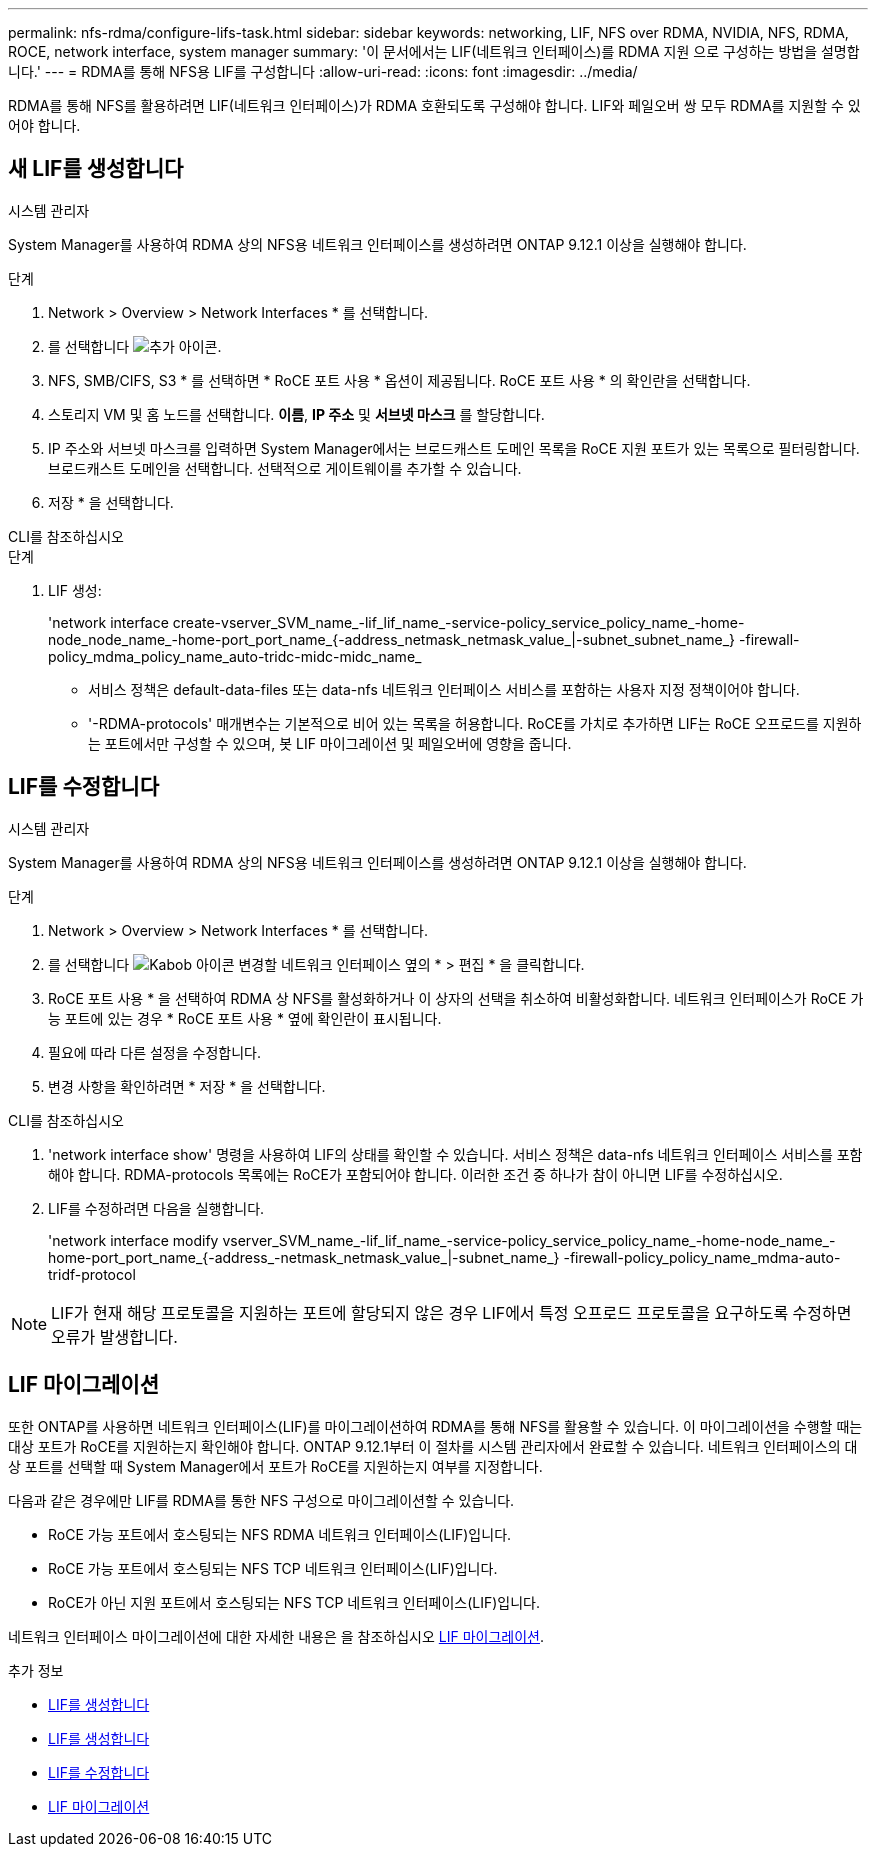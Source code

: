 ---
permalink: nfs-rdma/configure-lifs-task.html 
sidebar: sidebar 
keywords: networking, LIF, NFS over RDMA, NVIDIA, NFS, RDMA, ROCE, network interface, system manager 
summary: '이 문서에서는 LIF(네트워크 인터페이스)를 RDMA 지원 으로 구성하는 방법을 설명합니다.' 
---
= RDMA를 통해 NFS용 LIF를 구성합니다
:allow-uri-read: 
:icons: font
:imagesdir: ../media/


[role="lead"]
RDMA를 통해 NFS를 활용하려면 LIF(네트워크 인터페이스)가 RDMA 호환되도록 구성해야 합니다. LIF와 페일오버 쌍 모두 RDMA를 지원할 수 있어야 합니다.



== 새 LIF를 생성합니다

[role="tabbed-block"]
====
.시스템 관리자
--
System Manager를 사용하여 RDMA 상의 NFS용 네트워크 인터페이스를 생성하려면 ONTAP 9.12.1 이상을 실행해야 합니다.

.단계
. Network > Overview > Network Interfaces * 를 선택합니다.
. 를 선택합니다 image:icon_add.gif["추가 아이콘"].
. NFS, SMB/CIFS, S3 * 를 선택하면 * RoCE 포트 사용 * 옵션이 제공됩니다. RoCE 포트 사용 * 의 확인란을 선택합니다.
. 스토리지 VM 및 홈 노드를 선택합니다. ** 이름**, ** IP 주소** 및 ** 서브넷 마스크** 를 할당합니다.
. IP 주소와 서브넷 마스크를 입력하면 System Manager에서는 브로드캐스트 도메인 목록을 RoCE 지원 포트가 있는 목록으로 필터링합니다. 브로드캐스트 도메인을 선택합니다. 선택적으로 게이트웨이를 추가할 수 있습니다.
. 저장 * 을 선택합니다.


--
.CLI를 참조하십시오
--
.단계
. LIF 생성:
+
'network interface create-vserver_SVM_name_-lif_lif_name_-service-policy_service_policy_name_-home-node_node_name_-home-port_port_name_{-address_netmask_netmask_value_|-subnet_subnet_name_} -firewall-policy_mdma_policy_name_auto-tridc-midc-midc_name_

+
** 서비스 정책은 default-data-files 또는 data-nfs 네트워크 인터페이스 서비스를 포함하는 사용자 지정 정책이어야 합니다.
** '-RDMA-protocols' 매개변수는 기본적으로 비어 있는 목록을 허용합니다. RoCE를 가치로 추가하면 LIF는 RoCE 오프로드를 지원하는 포트에서만 구성할 수 있으며, 봇 LIF 마이그레이션 및 페일오버에 영향을 줍니다.




--
====


== LIF를 수정합니다

[role="tabbed-block"]
====
.시스템 관리자
--
System Manager를 사용하여 RDMA 상의 NFS용 네트워크 인터페이스를 생성하려면 ONTAP 9.12.1 이상을 실행해야 합니다.

.단계
. Network > Overview > Network Interfaces * 를 선택합니다.
. 를 선택합니다 image:icon_kabob.gif["Kabob 아이콘"] 변경할 네트워크 인터페이스 옆의 * > 편집 * 을 클릭합니다.
. RoCE 포트 사용 * 을 선택하여 RDMA 상 NFS를 활성화하거나 이 상자의 선택을 취소하여 비활성화합니다. 네트워크 인터페이스가 RoCE 가능 포트에 있는 경우 * RoCE 포트 사용 * 옆에 확인란이 표시됩니다.
. 필요에 따라 다른 설정을 수정합니다.
. 변경 사항을 확인하려면 * 저장 * 을 선택합니다.


--
.CLI를 참조하십시오
--
. 'network interface show' 명령을 사용하여 LIF의 상태를 확인할 수 있습니다. 서비스 정책은 data-nfs 네트워크 인터페이스 서비스를 포함해야 합니다. RDMA-protocols 목록에는 RoCE가 포함되어야 합니다. 이러한 조건 중 하나가 참이 아니면 LIF를 수정하십시오.
. LIF를 수정하려면 다음을 실행합니다.
+
'network interface modify vserver_SVM_name_-lif_lif_name_-service-policy_service_policy_name_-home-node_name_-home-port_port_name_{-address_-netmask_netmask_value_|-subnet_name_} -firewall-policy_policy_name_mdma-auto-tridf-protocol




NOTE: LIF가 현재 해당 프로토콜을 지원하는 포트에 할당되지 않은 경우 LIF에서 특정 오프로드 프로토콜을 요구하도록 수정하면 오류가 발생합니다.

--
====


== LIF 마이그레이션

또한 ONTAP를 사용하면 네트워크 인터페이스(LIF)를 마이그레이션하여 RDMA를 통해 NFS를 활용할 수 있습니다. 이 마이그레이션을 수행할 때는 대상 포트가 RoCE를 지원하는지 확인해야 합니다. ONTAP 9.12.1부터 이 절차를 시스템 관리자에서 완료할 수 있습니다. 네트워크 인터페이스의 대상 포트를 선택할 때 System Manager에서 포트가 RoCE를 지원하는지 여부를 지정합니다.

다음과 같은 경우에만 LIF를 RDMA를 통한 NFS 구성으로 마이그레이션할 수 있습니다.

* RoCE 가능 포트에서 호스팅되는 NFS RDMA 네트워크 인터페이스(LIF)입니다.
* RoCE 가능 포트에서 호스팅되는 NFS TCP 네트워크 인터페이스(LIF)입니다.
* RoCE가 아닌 지원 포트에서 호스팅되는 NFS TCP 네트워크 인터페이스(LIF)입니다.


네트워크 인터페이스 마이그레이션에 대한 자세한 내용은 을 참조하십시오 xref:../networking/migrate_a_lif.html[LIF 마이그레이션].

.추가 정보
* xref:../networking/create_a_lif.html[LIF를 생성합니다]
* xref:../networking/create_a_lif.html[LIF를 생성합니다]
* xref:../networking/modify_a_lif.html[LIF를 수정합니다]
* xref:../networking/migrate_a_lif.html[LIF 마이그레이션]

